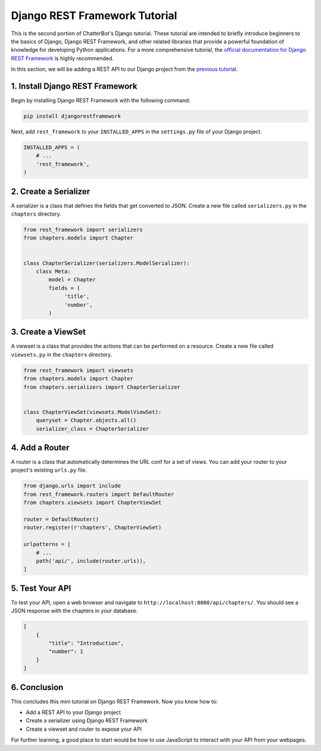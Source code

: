 ==============================
Django REST Framework Tutorial
==============================

This is the second portion of ChatterBot's Django tutorial. These tutorial are intended to briefly introduce beginners to the basics of Django, Django REST Framework, and other related libraries that provide a powerful foundation of knowledge for developing Python applications. For a more comprehensive tutorial, the `official documentation for Django REST Framework`_ is highly recommended.

In this section, we will be adding a REST API to our Django project from the `previous tutorial <../django-tutorial/index.html>`_.

.. _official documentation for Django REST Framework: https://www.django-rest-framework.org/tutorial/quickstart/


1. Install Django REST Framework
================================

Begin by installing Django REST Framework with the following command:

.. sourcecode:: sh

   pip install djangorestframework

Next, add ``rest_framework`` to your ``INSTALLED_APPS`` in the ``settings.py`` file of your Django project.

.. code-block:: python

   INSTALLED_APPS = (
       # ...
       'rest_framework',
   )

2. Create a Serializer
======================

A serializer is a class that defines the fields that get converted to JSON. Create a new file called ``serializers.py`` in the ``chapters`` directory.

.. code-block:: python

   from rest_framework import serializers
   from chapters.models import Chapter


   class ChapterSerializer(serializers.ModelSerializer):
       class Meta:
           model = Chapter
           fields = (
                'title',
                'number',
           )


3. Create a ViewSet
===================

A viewset is a class that provides the actions that can be performed on a resource. Create a new file called ``viewsets.py`` in the ``chapters`` directory.

.. code-block:: python

   from rest_framework import viewsets
   from chapters.models import Chapter
   from chapters.serializers import ChapterSerializer


   class ChapterViewSet(viewsets.ModelViewSet):
       queryset = Chapter.objects.all()
       serializer_class = ChapterSerializer


4. Add a Router
===============

A router is a class that automatically determines the URL conf for a set of views. You can add your router to your project's existing ``urls.py`` file.

.. code-block:: python

   from django.urls import include
   from rest_framework.routers import DefaultRouter
   from chapters.viewsets import ChapterViewSet

   router = DefaultRouter()
   router.register(r'chapters', ChapterViewSet)

   urlpatterns = [
       # ...
       path('api/', include(router.urls)),
   ]

5. Test Your API
================

To test your API, open a web browser and navigate to ``http://localhost:8000/api/chapters/``. You should see a JSON response with the chapters in your database.

.. code-block:: JSON
    
   [
       {
           "title": "Introduction",
           "number": 1
       }
   ]

6. Conclusion
=============

This concludes this mini tutorial on Django REST Framework. Now you know how to:

- Add a REST API to your Django project
- Create a serializer using Django REST Framework
- Create a viewset and router to expose your API

For further learning, a good place to start would be how to use JavaScript to interact with your API from your webpages.
